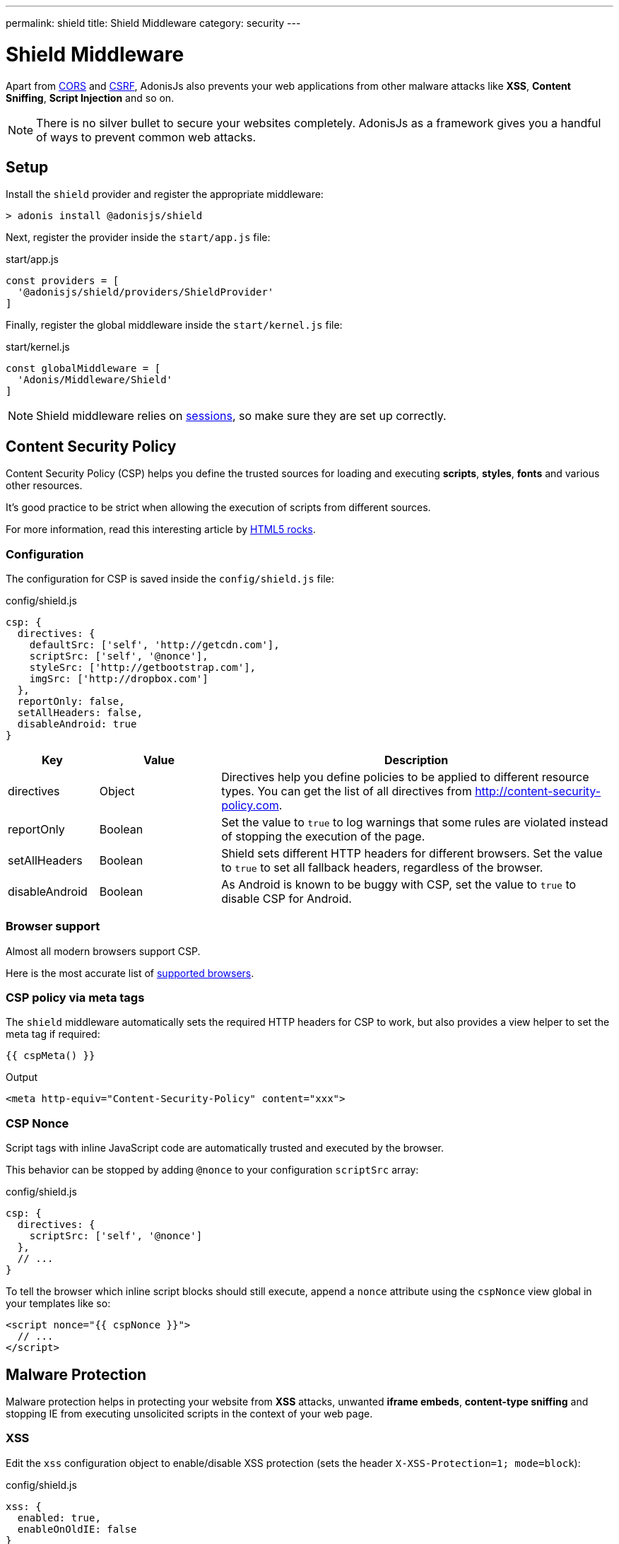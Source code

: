 ---
permalink: shield
title: Shield Middleware
category: security
---

= Shield Middleware

toc::[]

Apart from link:cors[CORS] and link:csrf[CSRF], AdonisJs also prevents your web applications from other malware attacks like *XSS*, *Content Sniffing*, *Script Injection* and so on.

NOTE: There is no silver bullet to secure your websites completely. AdonisJs as a framework gives you a handful of ways to prevent common web attacks.

== Setup
Install the `shield` provider and register the appropriate middleware:

[source, bash]
----
> adonis install @adonisjs/shield
----

Next, register the provider inside the `start/app.js` file:

.start/app.js
[source, js]
----
const providers = [
  '@adonisjs/shield/providers/ShieldProvider'
]
----

Finally, register the global middleware inside the `start/kernel.js` file:

.start/kernel.js
[source, js]
----
const globalMiddleware = [
  'Adonis/Middleware/Shield'
]
----

NOTE: Shield middleware relies on link:sessions[sessions], so make sure they are set up correctly.

== Content Security Policy

Content Security Policy (CSP) helps you define the trusted sources for loading and executing *scripts*, *styles*, *fonts* and various other resources.

It's good practice to be strict when allowing the execution of scripts from different sources.

For more information, read this interesting article by link:http://www.html5rocks.com/en/tutorials/security/content-security-policy[HTML5 rocks, window="_blank"].

=== Configuration
The configuration for CSP is saved inside the `config/shield.js` file:

.config/shield.js
[source, javascript]
----
csp: {
  directives: {
    defaultSrc: ['self', 'http://getcdn.com'],
    scriptSrc: ['self', '@nonce'],
    styleSrc: ['http://getbootstrap.com'],
    imgSrc: ['http://dropbox.com']
  },
  reportOnly: false,
  setAllHeaders: false,
  disableAndroid: true
}
----

[options="header", cols="15,20,65"]
|====
| Key | Value | Description
| directives | Object  | Directives help you define policies to be applied to different resource types. You can get the list of all directives from link:http://content-security-policy.com[http://content-security-policy.com, window="_blank"].
| reportOnly | Boolean | Set the value to `true` to log warnings that some rules are violated instead of stopping the execution of the page.
| setAllHeaders | Boolean | Shield sets different HTTP headers for different browsers. Set the value to `true` to set all fallback headers, regardless of the browser.
| disableAndroid | Boolean | As Android is known to be buggy with CSP, set the value to `true` to disable CSP for Android.
|====

=== Browser support
Almost all modern browsers support CSP.

Here is the most accurate list of link:http://caniuse.com/#feat=contentsecuritypolicy[supported browsers, window="_blank"].

=== CSP policy via meta tags
The `shield` middleware automatically sets the required HTTP headers for CSP to work, but also provides a view helper to set the meta tag if required:

[source, edge]
----
{{ cspMeta() }}
----

.Output
[source, html]
----
<meta http-equiv="Content-Security-Policy" content="xxx">
----

=== CSP Nonce
Script tags with inline JavaScript code are automatically trusted and executed by the browser.

This behavior can be stopped by adding `@nonce` to your configuration `scriptSrc` array:

.config/shield.js
[source, js]
----
csp: {
  directives: {
    scriptSrc: ['self', '@nonce']
  },
  // ...
}
----

To tell the browser which inline script blocks should still execute, append a `nonce` attribute using the `cspNonce` view global in your templates like so:

[source, edge]
----
<script nonce="{{ cspNonce }}">
  // ...
</script>
----

== Malware Protection
Malware protection helps in protecting your website from *XSS* attacks, unwanted *iframe embeds*, *content-type sniffing* and stopping IE from executing unsolicited scripts in the context of your web page.

=== XSS
Edit the `xss` configuration object to enable/disable XSS protection (sets the header `X-XSS-Protection=1; mode=block`):

.config/shield.js
[source, javascript]
----
xss: {
  enabled: true,
  enableOnOldIE: false
}
----

=== No Sniff
The majority of modern browsers attempts to detect the *Content-Type* of a request by sniffing its content, meaning a file ending in *.txt* could be executed as JavaScript if it contains JavaScript code.

To disable this behavior set `nosniff` to `false`:

.config/shield.js
[source, javascript]
----
{
  nosniff: true
}
----

=== No Open
IE users can execute webpages in the context of your website, which is a serious security risk.

To stop IE from executing unknown scripts in the context of your website, ensure `noopen` is set to `true` (sets the header `X-Download-Options: noopen`):

.config/shield.js
[source, javascript]
----
{
  noopen: true
}
----

=== XFrame
The `xframe` option within the `config/shield.js` file makes it easy for you to control the embed behavior of your website inside an iframe.

Available options are `DENY`, `SAMEORIGIN` or `ALLOW-FROM http://example.com`:

.config/shield.js
[source, javascript]
----
{
  xframe: 'DENY'
}
----
